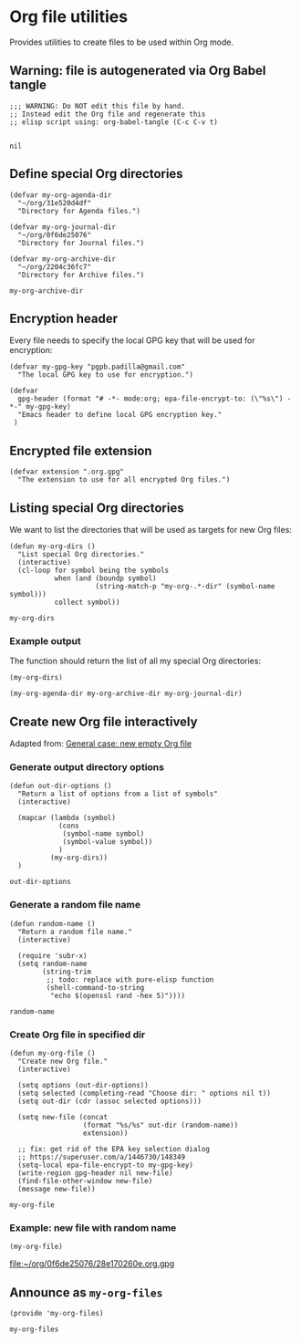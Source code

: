 #+PROPERTY: header-args :results verbatim :tangle my-org-files.el :session org-files :cache no

* Org file utilities

  Provides utilities to create files to be used within Org mode.

  
** Warning: file is autogenerated via Org Babel tangle

   #+begin_src elisp
     ;;; WARNING: Do NOT edit this file by hand.
     ;; Instead edit the Org file and regenerate this
     ;; elisp script using: org-babel-tangle (C-c C-v t)

   #+end_src

   #+RESULTS:
   : nil
   

** Define special Org directories

   #+begin_src elisp
     (defvar my-org-agenda-dir 
       "~/org/31e520d4df"
       "Directory for Agenda files.")

     (defvar my-org-journal-dir
       "~/org/0f6de25076"
       "Directory for Journal files.")

     (defvar my-org-archive-dir
       "~/org/2204c36fc7"
       "Directory for Archive files.")
   #+end_src

   #+RESULTS:
   : my-org-archive-dir


** Encryption header

   Every file needs to specify the local GPG key that will be used for
   encryption: 

   #+begin_src elisp
     (defvar my-gpg-key "pgpb.padilla@gmail.com"
       "The local GPG key to use for encryption.")

     (defvar
       gpg-header (format "# -*- mode:org; epa-file-encrypt-to: (\"%s\") -*-" my-gpg-key)
       "Emacs header to define local GPG encryption key."
      )
   #+end_src

   
** Encrypted file extension

   #+begin_src elisp
     (defvar extension ".org.gpg"
       "The extension to use for all encrypted Org files.")
   #+end_src


** Listing special Org directories

   We want to list the directories that will be used as targets for
   new Org files:
   
   #+begin_src elisp
     (defun my-org-dirs ()
       "List special Org directories."
       (interactive)
       (cl-loop for symbol being the symbols
                when (and (boundp symbol)
                          (string-match-p "my-org-.*-dir" (symbol-name symbol)))
                collect symbol))
   #+end_src

   #+RESULTS:
   : my-org-dirs

   
*** Example output
    
    The function should return the list of all my special Org
    directories: 

    #+begin_src elisp :tangle no
      (my-org-dirs)
    #+end_src

    #+RESULTS:
    : (my-org-agenda-dir my-org-archive-dir my-org-journal-dir)


** Create new Org file interactively

   Adapted from: [[id:062FBE2C-2267-4F81-9C15-0BC0A3DC84E8][General case: new empty Org file]]

   
*** Generate output directory options

    #+begin_src elisp
      (defun out-dir-options ()
        "Return a list of options from a list of symbols"
        (interactive)

        (mapcar (lambda (symbol)
                  (cons
                   (symbol-name symbol)
                   (symbol-value symbol))
                  )
                (my-org-dirs))
        )
    #+end_src

    #+RESULTS:
    : out-dir-options
    

*** Generate a random file name
    
    #+begin_src elisp
      (defun random-name ()
        "Return a random file name."
        (interactive)

        (require 'subr-x)
        (setq random-name
              (string-trim
               ;; todo: replace with pure-elisp function
               (shell-command-to-string
                "echo $(openssl rand -hex 5)"))))
    #+end_src

    #+RESULTS:
    : random-name

    
*** Create Org file in specified dir

    #+begin_src elisp
      (defun my-org-file ()
        "Create new Org file."
        (interactive)

        (setq options (out-dir-options))
        (setq selected (completing-read "Choose dir: " options nil t))
        (setq out-dir (cdr (assoc selected options)))

        (setq new-file (concat
                        (format "%s/%s" out-dir (random-name))
                        extension))

        ;; fix: get rid of the EPA key selection dialog
        ;; https://superuser.com/a/1446730/148349
        (setq-local epa-file-encrypt-to my-gpg-key)
        (write-region gpg-header nil new-file)
        (find-file-other-window new-file)
        (message new-file))
    #+end_src

    #+RESULTS:
    : my-org-file
   

*** Example: new file with random name

    #+begin_src elisp :tangle no :results value file
      (my-org-file)
    #+end_src

    #+RESULTS:
    [[file:~/org/0f6de25076/28e170260e.org.gpg]]

** Announce as =my-org-files=

   #+begin_src elisp
     (provide 'my-org-files)
   #+end_src

   #+RESULTS:
   : my-org-files
